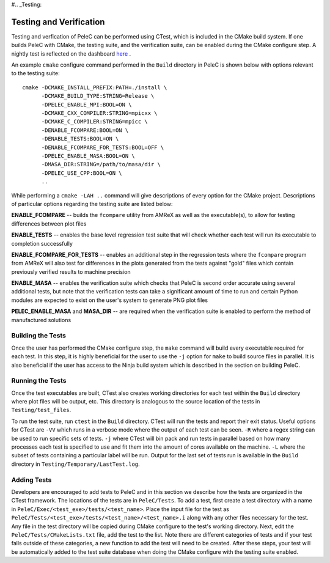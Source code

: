 #.. _Testing:

Testing and Verification
------------------------

Testing and verfication of PeleC can be performed using CTest, which is included in the CMake build system. If one builds PeleC with CMake, the testing suite, and the verification suite, can be enabled during the CMake configure step. A nightly test is reflected on the dashboard `here <https://my.cdash.org/index.php?project=PeleC>`_ .

An example ``cmake`` configure command performed in the ``Build`` directory in PeleC is shown below with options relevant to the testing suite:

::

  cmake -DCMAKE_INSTALL_PREFIX:PATH=./install \
        -DCMAKE_BUILD_TYPE:STRING=Release \
        -DPELEC_ENABLE_MPI:BOOL=ON \
        -DCMAKE_CXX_COMPILER:STRING=mpicxx \
        -DCMAKE_C_COMPILER:STRING=mpicc \
        -DENABLE_FCOMPARE:BOOL=ON \
        -DENABLE_TESTS:BOOL=ON \
        -DENABLE_FCOMPARE_FOR_TESTS:BOOL=OFF \
        -DPELEC_ENABLE_MASA:BOOL=ON \
        -DMASA_DIR:STRING=/path/to/masa/dir \
        -DPELEC_USE_CPP:BOOL=ON \
        ..

While performing a ``cmake -LAH ..`` command will give descriptions of every option for the CMake project. Descriptions of particular options regarding the testing suite are listed below:

**ENABLE_FCOMPARE** -- builds the ``fcompare`` utility from AMReX as well as the executable(s), to allow for testing differences between plot files

**ENABLE_TESTS** -- enables the base level regression test suite that will check whether each test will run its executable to completion successfully

**ENABLE_FCOMPARE_FOR_TESTS** -- enables an additional step in the regression tests where the ``fcompare`` program from AMReX will also test for differences in the plots generated from the tests against "gold" files which contain previously verified results to machine precision

**ENABLE_MASA** -- enables the verification suite which checks that PeleC is second order accurate using several additional tests, but note that the verification tests can take a significant amount of time to run and certain Python modules are expected to exist on the user's system to generate PNG plot files

**PELEC_ENABLE_MASA** and **MASA_DIR** -- are required when the verification suite is enabled to perform the method of manufactured solutions


Building the Tests
~~~~~~~~~~~~~~~~~~

Once the user has performed the CMake configure step, the ``make`` command will build every executable required for each test. In this step, it is highly beneficial for the user to use the ``-j`` option for ``make`` to build source files in parallel. It is also beneficial if the user has access to the Ninja build system which is described in the section on building PeleC.

Running the Tests
~~~~~~~~~~~~~~~~~

Once the test executables are built, CTest also creates working directories for each test within the ``Build`` directory where plot files will be output, etc. This directory is analogous to the source location of the tests in ``Testing/test_files``.

To run the test suite, run ``ctest`` in the ``Build`` directory. CTest will run the tests and report their exit status. Useful options for CTest are ``-VV`` which runs in a verbose mode where the output of each test can be seen. ``-R`` where a regex string can be used to run specific sets of tests. ``-j`` where CTest will bin pack and run tests in parallel based on how many processes each test is specified to use and fit them into the amount of cores available on the machine. ``-L`` where the subset of tests containing a particular label will be run. Output for the last set of tests run is available in the ``Build`` directory in ``Testing/Temporary/LastTest.log``.

Adding Tests
~~~~~~~~~~~~

Developers are encouraged to add tests to PeleC and in this section we describe how the tests are organized in the CTest framework. The locations of the tests are in ``PeleC/Tests``. To add a test, first create a test directory with a name in ``PeleC/Exec/<test_exe>/tests/<test_name>``. Place the input file for the test as ``PeleC/Tests/<test_exe>/tests/<test_name>/<test_name>.i`` along with any other files necessary for the test. Any file in the test directory will be copied during CMake configure to the test's working directory. Next, edit the ``PeleC/Tests/CMakeLists.txt`` file, add the test to the list. Note there are different categories of tests and if your test falls outside of these categories, a new function to add the test will need to be created. After these steps, your test will be automatically added to the test suite database when doing the CMake configure with the testing suite enabled.
